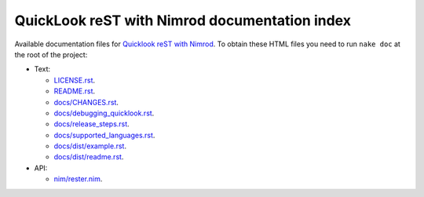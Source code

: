 ==============================================
QuickLook reST with Nimrod documentation index
==============================================

Available documentation files for `Quicklook reST with Nimrod
<https://github.com/gradha/quicklook-rest-with-nimrod>`_. To obtain these HTML
files you need to run ``nake doc`` at the root of the project:

* Text:

  * `LICENSE.rst <LICENSE.rst>`_.
  * `README.rst <README.rst>`_.
  * `docs/CHANGES.rst <docs/CHANGES.rst>`_.
  * `docs/debugging_quicklook.rst <docs/debugging_quicklook.rst>`_.
  * `docs/release_steps.rst <docs/release_steps.rst>`_.
  * `docs/supported_languages.rst <docs/supported_languages.rst>`_.
  * `docs/dist/example.rst <docs/dist/example.rst>`_.
  * `docs/dist/readme.rst <docs/dist/readme.rst>`_.

* API:

  * `nim/rester.nim <nim/rester.nim>`_.
